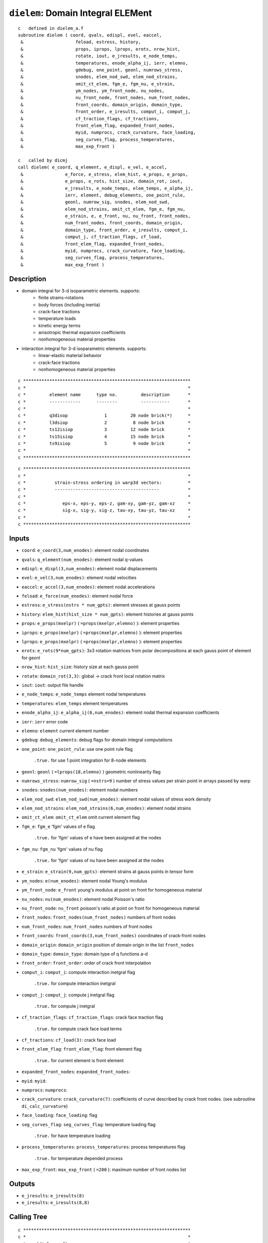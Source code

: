 ``dielem``: Domain Integral ELEMent
====================================

::

    c   defined in dielem_a.f
    subroutine dielem ( coord, qvals, edispl, evel, eaccel,
     &                    feload, estress, history,
     &                    props, iprops, lprops, erots, nrow_hist,
     &                    rotate, iout, e_jresults, e_node_temps,
     &                    temperatures, enode_alpha_ij, ierr, elemno,
     &                    gdebug, one_point, geonl, numrows_stress,
     &                    snodes, elem_nod_swd, elem_nod_strains,
     &                    omit_ct_elem, fgm_e, fgm_nu, e_strain,
     &                    ym_nodes, ym_front_node, nu_nodes,
     &                    nu_front_node, front_nodes, num_front_nodes,
     &                    front_coords, domain_origin, domain_type,
     &                    front_order, e_iresults, comput_i, comput_j,
     &                    cf_traction_flags, cf_tractions,
     &                    front_elem_flag, expanded_front_nodes,
     &                    myid, numprocs, crack_curvature, face_loading,
     &                    seg_curves_flag, process_temperatures,
     &                    max_exp_front )

    c   called by dicmj
    call dielem( e_coord, q_element, e_displ, e_vel, e_accel,
     &                e_force, e_stress, elem_hist, e_props, e_props,
     &                e_props, e_rots, hist_size, domain_rot, iout,
     &                e_jresults, e_node_temps, elem_temps, e_alpha_ij,
     &                ierr, element, debug_elements, one_point_rule,
     &                geonl, numrow_sig, snodes, elem_nod_swd,
     &                elem_nod_strains, omit_ct_elem, fgm_e, fgm_nu,
     &                e_strain, e, e_front, nu, nu_front, front_nodes,
     &                num_front_nodes, front_coords, domain_origin,
     &                domain_type, front_order, e_iresults, comput_i,
     &                comput_j, cf_traction_flags, cf_load,
     &                front_elem_flag, expanded_front_nodes,
     &                myid, numprocs, crack_curvature, face_loading,
     &                seg_curves_flag, process_temperatures,
     &                max_exp_front )

Description
------------

* domain integral for 3-d isoparametric elements. supports:
    * finite strains-rotations
    * body forces (including inertia)
    * crack-face tractions
    * temperature loads
    * kinetic energy terms
    * anisotropic thermal expansion coefficients
    * nonhomogeneous material properties

* interaction integral for 3-d isoparametric elements. supports:
    * linear-elastic material behavior
    * crack-face tractions
    * nonhomogeneous material properties

::

    c ****************************************************************
    c *                                                              *
    c *         element name      type no.         description       *
    c *         ------------      --------         -----------       *
    c *                                                              *
    c *         q3disop              1         20 node brick(*)      *
    c *         l3dsiop              2          8 node brick         *
    c *         ts12isiop            3         12 node brick         *
    c *         ts15isiop            4         15 node brick         *
    c *         ts9isiop             5          9 node brick         *
    c *                                                              *
    c ****************************************************************

::

    c ****************************************************************
    c *                                                              *
    c *           strain-stress ordering in warp3d vectors:          *
    c *           ----------------------------------------           *
    c *                                                              *
    c *              eps-x, eps-y, eps-z, gam-xy, gam-yz, gam-xz     *
    c *              sig-x, sig-y, sig-z, tau-xy, tau-yz, tau-xz     *
    c *                                                              *
    c ****************************************************************

Inputs
-------

* ``coord``: ``e_coord(3,num_enodes)``: element nodal coordinates
* ``qvals``: ``q_element(num_enodes)``: element nodal q-values
* ``edispl``: ``e_displ(3,num_enodes)``: element nodal displacements
* ``evel``: ``e_vel(3,num_enodes)``: element nodal velocities
* ``eaccel``: ``e_accel(3,num_enodes)``: element nodal accelerations
* ``feload``: ``e_force(num_enodes)``: element nodal force
* ``estress``: ``e_stress(nstrs * num_gpts)``: element stresses at gauss points
* ``history``: ``elem_hist(hist_size * num_gpts)``: element histories at gauss points
* ``props``: ``e_props(mxelpr)`` ( ``=props(mxelpr,elemno)`` ): element properties
* ``iprops``: ``e_props(mxelpr)`` ( ``=props(mxelpr,elemno)`` ): element properties
* ``lprops``: ``e_props(mxelpr)`` ( ``=props(mxelpr,elemno)`` ): element properties
* ``erots``: ``e_rots(9*num_gpts)``: 3x3 rotation matrices from polar decompositions at each gauss point of element for geonl
* ``nrow_hist``: ``hist_size``: history size at each gauss point
* ``rotate``: ``domain_rot(3,3)``: global -> crack front local rotation matrix
* ``iout``: ``iout``: output file handle
* ``e_node_temps``: ``e_node_temps`` element nodal temperatures
* ``temperatures``: ``elem_temps`` element temperatures
* ``enode_alpha_ij``: ``e_alpha_ij(6,num_enodes)``: element nodal thermal expansion coefficients
* ``ierr``: ``ierr`` error code
* ``elemno``: ``element`` current element number
* ``gdebug``: ``debug_elements``: debug flags for domain integral computations
* ``one_point``: ``one_point_rule``: use one point rule flag

    ``.true.`` for use 1 point integration for 8-node elements
* ``geonl``: ``geonl`` ( ``=lprops(18,elemno)`` ) geometric nonlinearity flag
* ``numrows_stress``: ``numrow_sig`` ( ``=nstrs=9`` ) number of stress values per strain point in arrays passed by warp
* ``snodes``: ``snodes(num_enodes)``: element nodal numbers
* ``elem_nod_swd``: ``elem_nod_swd(num_enodes)``: element nodal values of stress work density
* ``elem_nod_strains``: ``elem_nod_strains(6,num_enodes)``: element nodal strains
* ``omit_ct_elem``: ``omit_ct_elem`` omit current element flag
* ``fgm_e``: ``fgm_e`` 'fgm' values of e flag

    ``.true.`` for 'fgm' values of e have been assigned at the nodes
* ``fgm_nu``: ``fgm_nu`` 'fgm' values of nu flag

    ``.true.`` for 'fgm' values of nu have been assigned at the nodes
* ``e_strain``: ``e_strain(9,num_gpts)``: element strains at gauss points in tensor form
* ``ym_nodes``: ``e(num_enodes)``: element nodal Young's modulus
* ``ym_front_node``: ``e_front`` young's modulus at point on front for homogeneous material
* ``nu_nodes``: ``nu(num_enodes)``: element nodal Poisson's ratio
* ``nu_front_node``: ``nu_front`` poisson's ratio at point on front for homogeneous material
* ``front_nodes``: ``front_nodes(num_front_nodes)`` numbers of front nodes
* ``num_front_nodes``: ``num_front_nodes`` numbers of front nodes
* ``front_coords``: ``front_coords(3,num_front_nodes)`` coordinates of crack-front nodes
* ``domain_origin``: ``domain_origin`` position of domain origin in the list ``front_nodes``
* ``domain_type``: ``domain_type``: domain type of q functions a-d
* ``front_order``: ``front_order``: order of crack front interpolation
* ``comput_i``: ``comput_i``: compute interaction inetgral flag

    ``.true.`` for compute interaction inetgral
* ``comput_j``: ``comput_j``: compute j inetgral flag

    ``.true.`` for compute j inetgral
* ``cf_traction_flags``: ``cf_traction_flags``: crack face traction flag

    ``.true.`` for compute crack face load terms
* ``cf_tractions``: ``cf_load(3)``: crack face load
* ``front_elem_flag``: ``front_elem_flag``: front element flag

    ``.true.`` for current element is front element
* ``expanded_front_nodes``: ``expanded_front_nodes``:
* ``myid``: ``myid``:
* ``numprocs``: ``numprocs``:
* ``crack_curvature``: ``crack_curvature(7)``: coefficients of curve described by crack front nodes. (see subroutine ``di_calc_curvature``)
* ``face_loading``: ``face_loading``: flag
* ``seg_curves_flag``: ``seg_curves_flag``: temperature loading flag

    ``.true.`` for have temperature loading
* ``process_temperatures``: ``process_temperatures``: process temperatures flag

    ``.true.`` for temperature depended process
* ``max_exp_front``: ``max_exp_front`` ( ``=200`` ): maximum number of front nodes list

Outputs
-------

* ``e_jresults``: ``e_jresults(8)``
* ``e_iresults``: ``e_iresults(8,8)``

Calling Tree
-------------

::

    c ****************************************************************
    c *                                                              *
    c *    (dielem_a.f)                                              *
    c *       -dielem                                                *
    c *           -digetr                                            *
    c *           -diqmp1                                            *
    c *           -getgpts (getgpts.f)                               *
    c *           -derivs (derivs.f)                                 *
    c *           -dielcj                                            *
    c *           -dieler                                            *
    c *           -digrad                                            *
    c *           -dielrv                                            *
    c *           -dieliq                                            *
    c *           -dielrt                                            *
    c *           -dippie                                            *
    c *           -shapef (shapef.f)                                 *
    c *           -dielav                                            *
    c *           -di_calc_j_terms                                   *
    c *                                                              *
    c *    (dielem_b.f)                                              *
    c *           -di_calc_r_theta                                   *
    c *               -di_calc_distance                              *
    c *           -di_calc_constitutive                              *
    c *           -di_calc_aux_fields_k                              *
    c *           -di_calc_aux_fields_t                              *
    c *           -di_calc_i_terms                                   *
    c *                                                              *
    c *    (dielem_c.f)                                              *
    c *           -di_calc_surface_integrals                         *
    c *               -dielwf                                        *
    c *               -dielrl                                        *
    c *               -di_calc_surface_j                             *
    c *               -di_calc_surface_i                             *
    c *                   -di_reorder_nodes                          *
    c *                                                              *
    c ****************************************************************

Procedure
----------

* set up basic element properties. load all six thermal expansion coefficients from material associated with the element. if they are all zero, we skip processing of element for temperature loading. all temperature terms in domain involve derivatives of temperature at gauss points and expansion coefficients at gauss points. if specified coefficients for the element are zero, we skip temperature processing of elements.

* for 'fgm' alpha values, elem_alpha(1)-elem_alpha(3) will receive a value of -99.0. in the loop over integration points, subroutine dielav changes elem_alpha to the value of alpha at the integration point by interpolating nodal alpha values. to be consistent with the solution of the boundary-value problem, for linear-displacement elements, dielav will assign to elem_alpha the average of nodal alpha values.

* set integration order info for volume integrals.

* set number of stress values per strain point in arrays passed by warp

* set up data needed at all integration points and nodes needed for the volume integrals and crack face traction integrals:

1. transform unrotated Cauchy stresses to Cauchy stresses for geonl formulation. estress on input contains unrotated stresses. first convert to Cauchy stresses then to 1 st PK stresses. these are in global coordinates. note: 1 PK stresses are non-symmetric so we keep the 3x3 tensor stored as a vector. position 10 is for the work density. the work density is scaled by det F to refer to t=0 configuration.

2. for small-displacement formulation, copy the input (symmetric) stresses (6x1) into 3x3 tensor form.

::

    do ptno = 1, ngpts
        loc = ( ptno-1 )  * numrow
        stresses(1,ptno)  = estress(loc+1)
        stresses(2,ptno)  = estress(loc+4)
        stresses(3,ptno)  = estress(loc+6)
        stresses(4,ptno)  = estress(loc+4)
        stresses(5,ptno)  = estress(loc+2)
        stresses(6,ptno)  = estress(loc+5)
        stresses(7,ptno)  = estress(loc+6)
        stresses(8,ptno)  = estress(loc+5)
        stresses(9,ptno)  = estress(loc+3)
        stresses(10,ptno) = estress(loc+7)
    end do

3. copy engineering strains into 3x3 tensor form. change gamma strains to tensor strains for off-diagonal terms. this formulation is not correct for large strains.

::

    do enode = 1, nnode
        strains(1,enode) = elem_nod_strains(1,enode)
        strains(2,enode) = elem_nod_strains(4,enode)/2.0
        strains(3,enode) = elem_nod_strains(6,enode)/2.0
        strains(4,enode) = elem_nod_strains(4,enode)/2.0
        strains(5,enode) = elem_nod_strains(2,enode)
        strains(6,enode) = elem_nod_strains(5,enode)/2.0
        strains(7,enode) = elem_nod_strains(6,enode)/2.0
        strains(8,enode) = elem_nod_strains(5,enode)/2.0
        strains(9,enode) = elem_nod_strains(3,enode)
    end do

4. rotate nodal coordinates, displacements, velocities and accelerations to crack front normal coordinate system.

call ``dielrv``: Domain Integral ELement Rotate Vector

::

    call dielrv( coord, cdispl, cvel, caccel, edispl, evel, eaccel,
     &             rotate, nnode, iout, debug )
    c *******************************************************************
    c *                                                                 *
    c *   rotate nodal vector values to crack x-y-z                     *
    c *                                                                 *
    c *******************************************************************

* ``cdispl(3,20)`` nodal displacements at crack x-y-z
* ``cvel(3,20)`` nodal velocities at crack x-y-z
* ``caccel(3,20)`` nodal accelerations at crack x-y-z

5. modify the nodal q-values to reflect linear interpolations for 20, 15, 12-node elements.

call ``dieliq``: Domain Integral ELement Interpolate Q-values

::

    call dieliq( qvals, debug, iout, nnode, etype, elemno, snodes,
     &             coord, front_elem_flag, num_front_nodes, front_nodes,
     &             front_coords, expanded_front_nodes, domain_type,
     &             domain_origin, front_order, qp_node, crack_curvature,
     &             max_exp_front)
    c ******************************************************************
    c *                                                                *
    c *         interpolate q-values at side nodes                     *
    c *                                                                *
    c *         if any 1/4-point node is detected, special integration *
    c *         for crack-face traction on crack-front element faces   *
    c *         is not used.                                           *
    c *                                                                *
    c ******************************************************************

6. compute coordinate jacobian at all gauss points and the center point of element. these are now in cracked coordinates.

6a. isoparametric coordinates of gauss point

::

    call getgpts( etype, order, ptno, xsi, eta, zeta, weight )
    c     ****************************************************************
    c     *                                                              *
    c     *     given the element type, order of integration and the     *
    c     *     integration point number, return the parametric          *
    c     *     coordinates for the point and the weight value for       *
    c     *     integration                                              *
    c     *                                                              *
    c     ****************************************************************

    call derivs( etype, xsi, eta, zeta, dsf(1,1,ptno),
     &               dsf(1,2,ptno), dsf(1,3,ptno) )
    c     ****************************************************************
    c     *                                                              *
    c     *     given the element type, integration point coordinates    *
    c     *     return the parametric derivatives for each node          *
    c     *     shape function                                           *
    c     *                                                              *
    c     ****************************************************************

6b. coordinate jacobian, it's inverse, and determinant.

call ``dielcj``: Domain Integral ELement Compute Jacobian

::

    call dielcj( dsf(1,1,ptno), coord, nnode, jacob(1,1,ptno),
     &               jacobi(1,1,ptno), detvol(ptno), ierr, iout, debug )
    c *******************************************************************
    c *                                                                 *
    c *    compute coordinate jacobian, its determinate, and inverse    *
    c *                                                                 *
    c *******************************************************************

* ``jacob(3,3,28)`` coordinate jacobian matrix at integration points
* ``jacobi(3,3,28)`` coordinate inverse jacobian matrix at integration points
* ``detvol(28)`` determinant of jacobian matrix at integration points

7. rotate stresses and strains to crack-front coordinates at all gauss points. get the stress work density from warp results.

call ``dielrt``: Domain Integral ELement Rotate Tensor

::

    call dielrt( ptno, rotate, stresses(1,ptno), csig(1,ptno),
     &               1, iout, debug )
    call dielrt( ptno, rotate, e_strain(1,ptno), ceps_gp(1,ptno),
     &               2, iout, debug )
    c *******************************************************************
    c *                                                                 *
    c *  rotate stresses or strains from global->crack x-y-z            *
    c *                                                                 *
    c *******************************************************************

* ``csig(10,27)``: stress in crack-front coordinates at gauss points
* ``ceps_gp(9,27)``: strain in crack-front coordinates at gauss points

8. rotate strains to crack-front coordinates at all nodes.

::

    call dielrt( enode, rotate, strains(1,enode), ceps_n(1,enode),
     &        3, iout, debug )

* ``ceps_n(9,20)``: nodal strain in crack-front coordinates

9. process temperature (inital) strains if required. rotate the thermal expansion coefficients from from global->crack coordinates in case they are anisotropic. elem_alpha(1:6) in global is replaced by elem_alpha(1:6) in crack. rotate values that are constant over the element (elem_alpha) and values at each node of the element (enode_alpha_ij). (nodal values enable computation of the x1 derivative of the alpha_ij term in J.) for isotropic CTEs this is some unnecessary work.

::

    call dippie( rotate, iout, debug, elem_alpha )
    c *******************************************************************
    c *                                                                 *
    c *  set up to process temperature effects for domain integral      *
    c *                                                                 *
    c *******************************************************************

10. for single point integration of bricks, compute average stresses, energy density, and strain at center of element. set number of gauss points to one to control subsequent loop.

* loop over all gauss points and compute each term of the domain integral for j, and the interaction integral for i.

::

    c             jterm(1) :  work density
    c             jterm(2) :  traction - displacement gradient
    c             jterm(3) :  kinetic energy denisty
    c             jterm(4) :  accelerations
    c             jterm(5) :  crack face loading (handled separately)
    c             jterm(6) :  thermal strain (2 parts. set to zero for an fgm)
    c             jterm(7) :  stress times partial of strain wrt x1 (for fgms)
    c             jterm(8) :  partial of stress work density wrt x1 (for fgms)
    c             (jterms 7 & 8 are used to replace the explicit partial
    c              derivative of stress work density wrt x1 (for fgms))
    c
    c             iterm(1) :  stress * derivative of aux displacement
    c             iterm(2) :  aux stress * derivative of displacement
    c             iterm(3) :  mixed strain energy density (aux stress * strain)
    c             iterm(4) :  first term of incompatibility (stress * 2nd deriv
    c                         of aux displacement
    c             iterm(5) :  second term of incompatibility (stress * deriv
    c                         of aux strain)
    c             iterm(6) :  deriv of constitutive tensor * strain * aux strain
    c             iterm(7) :  (not yet verified)
    c                         aux stress * deriv of cte * relative change in temp
    c                       + aux stress * cte * deriv of relative change in temp
    c             iterm(8) :  crack face traction * aux disp. derivative

1. isoparametric coordinates of gauss point and weight.

::

    call getgpts( etype, order, ptno, xsi, eta, zeta, weight )

2. evaluate shape functions of all nodes at this point. used to find value of q function at integration point, the total velocity at the point, values of acceleration at the point, and alpha values at the point.

::

    call shapef( etype, xsi, eta, zeta, sf )

call ``dielav``: Domain Integral ELement gAuss point Values

::

    call dielav( sf, evel, eaccel, point_velocity, point_accel_x,
     &               point_accel_y, point_accel_z, qvals, point_q,
     &               nnode, point_temp, e_node_temps, elem_alpha,
     &               enode_alpha_ij, linear_displ, fgm_alphas, elemno,
     &               ym_nodes, nu_nodes, point_ym, point_nu, fgm_e,
     &               fgm_nu, coord, point_x, point_y, point_z,
     &               seg_curves_flag, iout )
    c *******************************************************************
    c *                                                                 *
    c *   get q, velocity, accelerations, temperature and alpha at      *
    c *   gauss point.                                                  *
    c *                                                                 *
    c *******************************************************************

* ``point_q``: q-valuse at gauss point
* ``point_velocity``: total velocity at gauss point
* ``kin_energy``: kinetic energy at gauss point
* ``point_accel_x, point_accel_y, point_accel_z``: accelerations at gauss point
* ``point_temp``: temperature at gauss point
* ``elem_alpha(6)``: alpha at gauss point
* ``point_ym``: young's modulus at gauss point
* ``point_nu``: poisson's ratio at gauss point
* ``point_x, point_y, point_z``: coordinates of gauss point in the local crack-front system

3. for this integration point, compute displacement derivatives, q-function derivatives and temperature derivative in crack coordinate system. strains will be used in the order eps11, eps22, eps33, eps12, eps23, eps13

* ``dux, dvx, dwx``: displacement derivatives with respect to x in crack coordinate system
* ``dqx, dqy, dqz``: q-function derivatives in crack coordinate system
* ``dtx``: temperature derivative with respect to x in crack coordinate system
* ``dalpha_x1(6)``: alpha derivative with respect to x in crack coordinate system
* ``dswd_x1``: stress work density derivative with respect to x in crack coordinate system
* ``dstrain_x1(9)``: nodal strain derivative with respect to x in crack coordinate system
* ``csig_dstrain_x1``:
* ``de_x1``: young's modulus derivative with respect to x in crack coordinate system
* ``dnu_x1``: poisson's ratio derivative with respect to x in crack coordinate system

4. call routines to compute domain-integral terms for current integration point.

4a. compute j terms

::

    call di_calc_j_terms(weight, evol, jterm, ptno, dqx,
     &                       dqy, dqz, dux, dvx, dwx, dtx, csig,
     &                       kin_energy, rho, point_q, point_accel_x,
     &                       point_accel_y, point_accel_z, point_temp,
     &                       process_temperatures, elem_alpha,
     &                       dalpha_x1, csig_dstrain_x1, dstrain_x1,
     &                       dswd_x1, omit_ct_elem, fgm_e, fgm_nu,
     &                       elemno, myid, numprocs, seg_curves_flag,
     &                       debug, iout)

4b. compute i terms

* perform edi evaluations for traction loaded faces for jterm(5) and then for iterm(8).

::

    call di_calc_surface_integrals( elemno, etype, nnode, snodes,
     &                             feload, cf_traction_flags,
     &                             cf_tractions, rotate, dsf, jacobi,
     &                             cdispl, qvals, coord, front_nodes,
     &                             front_coords, domain_type,
     &                             domain_origin, num_front_nodes,
     &                             front_order, ym_front_node,
     &                             nu_front_node, comput_j,
     &                             comput_i, jterm, iterm,
     &                             front_elem_flag, qp_node,
     &                             crack_curvature, face_loading, iout,
     &                             debug)
    c***********************************************************************
    c                                                                      *
    c    subroutine to drive computation of surface-traction               *
    c    integrals                                                         *
    c***********************************************************************

* save edi values in result vectors

Compute i terms
------------------

1. call ``di_calc_r_theta``: Domain Integral CALCulate Radius and angle THETA

    * for straight element edges:

    compute distance from integration point to the closest line that connects two adjacent front nodes.

    compute angle between integration point, line connecting front nodes, and projection of integration point onto crack plane.

    * for curved element edges:

    compute distance from integration point to the curve fitted through adjacent front nodes.

    compute angle between integration point, curve, and projection of integration point onto crack plane.

::

    call di_calc_r_theta( 2, front_nodes, num_front_nodes,
     &                        front_coords, domain_type, domain_origin,
     &                        front_order, point_x, point_y, point_z,
     &                        elemno, ptno, r, t, crack_curvature,
     &                        debug, iout )
    c ****************************************************************
    c                                                                *
    c subroutine to calculate radius "r", and angle "theta" of       *
    c a single point, measured in polar coordinates in the           *
    c local crack-front system.                                      *
    c                                                                *
    c ****************************************************************

* ``r``: radius "r" in polar coordinates in the local crack-front system
* ``t``: angle "theta" in polar coordinates in the local crack-front system

2. call ``di_calc_constitutive``: Domain Integral CALCulate CONSTITUTIVE tensor components

::

    call di_calc_constitutive( dcijkl_x1, sijkl, dsijkl_x1,
     &                             point_ym, point_nu, de_x1, dnu_x1,
     &                             elemno, debug, iout )
    c***************************************************************
    c                                                              *
    c    subroutine to calculate constitutive tensors for          *
    c    interaction integral                                      *
    c                                                              *
    c***************************************************************

* ``dcijkl_x1(3)``: constitutive tensor derivative
* ``sijkl(3)``: compliance tensor
* ``dsijkl_x1(3)``: compliance tensor derivative

::

    c             the three non-zero components of cijkl are:
    c                (1) lambda + 2*mu = e(1-nu)/((1+nu)(1-2nu))
    c                    d(1)/de  = (1-nu)/((1+nu)(1-2nu))
    c                    d(1)/dnu = 2e*nu(2-nu)/((1+nu)^2*(1-2nu)^2)
    c                (2) lambda = e*nu/((1+nu)(1-2nu))
    c                    d(2)/de  = nu/((1+nu)(1-2nu))
    c                    d(2)/dnu = e(1+2nu^2)/((1+nu)^2*(1-2nu)^2)
    c                (3) 2*mu = e/(1+nu)
    c                    d(3)/de  = 1/(1+nu)
    c                    d(3)/dnu = -e/(1+nu)^2
    c
    c             the three non-zero components of sijkl are:
    c                (1) d(1) = 1/e
    c                    d(1)/de = -1/e^2       d(1)/dnu = 0
    c                (2) d(2) = -nu/e
    c                    d(2)/de = nu/e^2       d(2)/dnu = -1/e
    c                (3) d(3) = (1+nu)/e
    c                    d(3)/de = -(1+nu)/e^2  d(3)/dnu = 1/e

3. call ``di_calc_aux_fields_k``: Domain Integral CALCulate AUXiliary FIELDS for stress intensity factors K

::

    call di_calc_aux_fields_k( elemno, ptno, r, t, ym_front_node,
     &                             nu_front_node, dcijkl_x1, sijkl,
     &                             dsijkl_x1, aux_stress,
     &                             aux_strain, daux_strain_x1,
     &                             du11_aux,  du21_aux,  du31_aux,
     &                             du111_aux, du112_aux, du113_aux,
     &                             du211_aux, du212_aux, du213_aux,
     &                             du311_aux, du312_aux, du313_aux,
     &                             iout )
    c***************************************************************
    c                                                              *
    c subroutine to calculate auxiliary stresses and displacements *
    c at element integration points using the expressions obtained *
    c by Williams: On the stress distribution at the base of a     *
    c stationary crack. Journal of Applied Mechanics 24, 109-114,  *
    c 1957.                                                        *
    c                                                              *
    c***************************************************************

* ``aux_stress(9,8)``: auxiliary stresses at integration point
* ``aux_strain(9,8)``: auxiliary strains at integration point
* ``daux_strain_x1(9,8)``: auxiliary strains derivatives
* ``du111_aux(8),du112_aux(8),du113_aux(8)``, ``du211_aux(8),du212_aux(8),du213_aux(8)``, ``du311_aux(8),du312_aux(8),du313_aux(8)``: second derivatives of displacement (uj,1i)

4. call ``di_calc_aux_fields_t``: Domain Integral CALCulate AUXiliary FIELDS for T-stresses

::

    call di_calc_aux_fields_t( elemno, ptno, r, t, ym_front_node,
     &                             nu_front_node, dcijkl_x1, sijkl,
     &                             dsijkl_x1, aux_stress,
     &                             aux_strain, daux_strain_x1,
     &                             du11_aux,  du21_aux,  du31_aux,
     &                             du111_aux, du112_aux, du113_aux,
     &                             du211_aux, du212_aux, du213_aux,
     &                             du311_aux, du312_aux, du313_aux,
     &                             iout )
    c***************************************************************
    c                                                              *
    c subroutine to calculate auxiliary stresses and displacements *
    c at integration points for t-stresses using the expressions   *
    c obtained by Michell for a point load on a straight crack:    *
    c (see Timoshenko and Goodier, Theory of Elasticity p. 110.,   *
    c  eq. 72 for stress sigma_r.)                                 *
    c                                                              *
    c***************************************************************

5. call ``di_calc_i_terms``: Domain Integral CALCulate Interaction integral terms for stress intensity factors

::

    call di_calc_i_terms( ptno, dqx, dqy, dqz, dux, dvx, dwx,
     &                        dtx, csig, aux_stress, ceps_gp,
     &                        aux_strain, dstrain_x1,
     &                        daux_strain_x1, dcijkl_x1,
     &                        du11_aux,  du21_aux,  du31_aux,
     &                        du111_aux, du211_aux, du311_aux,
     &                        du112_aux, du212_aux, du312_aux,
     &                        du113_aux, du213_aux, du313_aux,
     &                        process_temperatures, elem_alpha,
     &                        dalpha_x1, point_temp, point_q, weight,
     &                        elemno, fgm_e, fgm_nu, iterm,
     &                        iout, debug)
    c***************************************************************
    c                                                              *
    c    subroutine to calculate terms of i-integral               *
    c                                                              *
    c***************************************************************